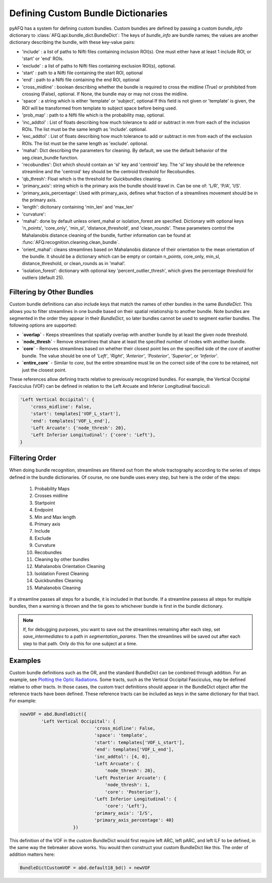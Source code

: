 .. _bundle-dict-label:

Defining Custom Bundle Dictionaries
~~~~~~~~~~~~~~~~~~~~~~~~~~~~~~~~~~~
pyAFQ has a system for defining custom bundles. Custom bundles are defined
by passing a custom `bundle_info` dictionary to
:class:`AFQ.api.bundle_dict.BundleDict`: The keys of `bundle_info` are bundle
names; the values are another dictionary describing the bundle, with these
key-value pairs:

- 'include' : a list of paths to Nifti files containing inclusion ROI(s).
  One must either have at least 1 include ROI, or 'start' or 'end' ROIs.
- 'exclude' : a list of paths to Nifti files containing exclusion ROI(s),
  optional.
- 'start' : path to a Nifti file containing the start ROI, optional
- 'end' : path to a Nifti file containing the end ROI, optional
- 'cross_midline' : boolean describing whether the bundle is required to
  cross the midline (True) or prohibited from crossing (False), optional.
  If None, the bundle may or may not cross the midline.
- 'space' : a string which is either 'template' or 'subject', optional
  If this field is not given or 'template' is given, the ROI will be
  transformed from template to subject space before being used.
- 'prob_map' : path to a Nifti file which is the probability map,
  optional.
- 'inc_addtol' : List of floats describing how much tolerance to add or
  subtract in mm from each of the inclusion ROIs. The list must be the
  same length as 'include'. optional. 
- 'exc_addtol' : List of floats describing how much tolerance to add or
  subtract in mm from each of the exclusion ROIs. The list must be the
  same length as 'exclude'. optional. 
- 'mahal': Dict describing the parameters for cleaning. By default, we
  use the default behavior of the seg.clean_bundle function.
- 'recobundles': Dict which should contain an 'sl' key and 'centroid'
  key. The 'sl' key should be the reference streamline and the 'centroid'
  key should be the centroid threshold for Recobundles.
- 'qb_thresh': Float which is the threshold for Quickbundles cleaning.
- 'primary_axis': string which is the primary axis the
  bundle should travel in. Can be one of: 'L/R', 'P/A', 'I/S'.
- 'primary_axis_percentage': Used with primary_axis, defines what fraction
  of a streamlines movement should be in the primary axis.
- 'length': dicitonary containing 'min_len' and 'max_len'
- 'curvature': 
- 'mahal': done by default unless orient_mahal or isolation_forest
  are specified. Dictionary with optional keys 'n_points', 'core_only',
  'min_sl', 'distance_threshold', and 'clean_rounds'. These parameters
  control the Mahalanobis distance cleaning of the bundle, further
  information can be found at :func:`AFQ.recognition.cleaning.clean_bundle`.
- 'orient_mahal': cleans streamlines based on Mahalanobis distance of their
  orientation to the mean orientation of the bundle. It should be a
  dictionary which can be empty or contain n_points, core_only, min_sl,
  distance_threshold, or clean_rounds as in 'mahal'.
- 'isolation_forest': dictionary with optional key 'percent_outlier_thresh',
  which gives the percentage threshold for outliers (default 25).


Filtering by Other Bundles
==========================
Custom bundle definitions can also include keys that match the names of other
bundles in the same `BundleDict`. This allows you to filter streamlines in one
bundle based on their spatial relationship to another bundle. Note bundles are
segmented in the order they appear in their `BundleDict`, so later bundles cannot
be used to segment earlier bundles. The following options are supported:

- **`overlap`** - Keeps streamlines that spatially overlap with another bundle
  by at least the given node threshold.  
- **`node_thresh`** - Remove streamlines that share at least the specified number
  of nodes with another bundle.  
- **`core`** - Removes streamlines based on whether their closest point lies
  on the specified side of the *core* of another bundle. The value should be
  one of `'Left'`, `'Right'`, `'Anterior'`, `'Posterior'`, `'Superior'`,
  or `'Inferior'`. 
- **`entire_core`** - Similar to `core`, but the entire streamline must lie on
  the correct side of the core to be retained, not just the closest point.

These references allow defining tracts relative to previously recognized
bundles. For example, the Vertical Occipital Fasciculus (VOF) can be defined in
relation to the Left Arcuate and Inferior Longitudinal fasciculi:

.. code-block:: python

  'Left Vertical Occipital': {
      'cross_midline': False,
      'start': templates['VOF_L_start'],
      'end': templates['VOF_L_end'],
      'Left Arcuate': {'node_thresh': 20},
      'Left Inferior Longitudinal': {'core': 'Left'},
  }

Filtering Order
===============
When doing bundle recognition, streamlines are filtered out from the whole
tractography according to the series of steps defined in the bundle
dictionaries. Of course, no one bundle uses every step, but here is the order
of the steps:
  1. Probability Maps
  2. Crosses midline
  3. Startpoint
  4. Endpoint
  5. Min and Max length
  6. Primary axis
  7. Include
  8. Exclude
  9. Curvature
  10. Recobundles
  11. Cleaning by other bundles
  12. Mahalanobis Orientation Cleaning
  13. Isoldation Forest Cleaning
  14. Quickbundles Cleaning
  15. Mahalanobis Cleaning
If a streamline passes all steps for a bundle, it is included in that bundle.
If a streamline passess all steps for multiple bundles, then a warning is
thrown and the tie goes to whichever bundle is first in the bundle dictionary.

.. note::
  If, for debugging purposes, you want to save out the streamlines
  remaining after each step, set `save_intermediates` to a path in
  `segmentation_params`. Then the streamlines will be saved out after each step
  to that path. Only do this for one subject at a time.


Examples
========
Custom bundle definitions such as the OR, and the standard BundleDict can be
combined through addition. For an example, see
`Plotting the Optic Radiations <howto/howto_examples/optic_radiations.html>`_.
Some tracts, such as the Vertical Occipital Fasciculus, may be defined relative
to other tracts. In those cases, the custom tract definitions should appear in the BundleDict 
object after the reference tracts have been defined. These reference tracts can 
be included as keys in the same dictionary for that tract. For example:

.. code-block:: python

    newVOF = abd.BundleDict({
            'Left Vertical Occipital': {
                                'cross_midline': False,
                                'space': 'template',
                                'start': templates['VOF_L_start'],
                                'end': templates['VOF_L_end'],
                                'inc_addtol': [4, 0],
                                'Left Arcuate': {
                                    'node_thresh': 20},
                                'Left Posterior Arcuate': {
                                    'node_thresh': 1,
                                    'core': 'Posterior'},
                                'Left Inferior Longitudinal': {
                                    'core': 'Left'},
                                'primary_axis': 'I/S',
                                'primary_axis_percentage': 40}
                        })

This definition of the VOF in the custom BundleDict would first require left ARC, left pARC, and left ILF 
to be defined, in the same way the tiebreaker above works. You would then construct your custom 
BundleDict like this. The order of addition matters here:

.. code-block:: python
  
  BundleDictCustomVOF = abd.default18_bd() + newVOF
